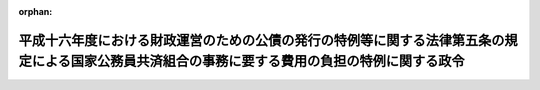 .. _416CO0000000112_20040401_000000000000000:

:orphan:

================================================================================================================================================
平成十六年度における財政運営のための公債の発行の特例等に関する法律第五条の規定による国家公務員共済組合の事務に要する費用の負担の特例に関する政令
================================================================================================================================================

.. raw:: html
    
    
    <main id="contentsLaw" class="active">
    <div id="innerDocument" class="active">
    
    
    
    
    <div style="margin-bottom: 12px;">
    <div id="lawTitleNo" style="font-size: 1.067rem; font-weight: bold;" class="_shokanBoxParent">平成十六年政令第百十二号<div class="_shokanBox"></div>
    <div class="_inyoBox" id="_inyo_"></div>
    </div>
    <div id="lawTitle" style="margin-left: 3rem; font-size: 1.5rem; font-weight: bold; line-height: 1.25em;" class="_shokanBoxParent">
    <span data-xpath="">平成十六年度における財政運営のための公債の発行の特例等に関する法律第五条の規定による国家公務員共済組合の事務に要する費用の負担の特例に関する政令</span><div class="_shokanBox" id="_shokan_"><div class="_shokanBtnIcons"></div></div>
    <div class="_inyoBox" id="_inyo_"></div>
    </div>
    </div><section id="EnactStatement" class="active EnactStatement"><div class="_div_EnactStatement _shokanBoxParent" style="text-indent: 1em;">
    <span data-xpath="">内閣は、平成十六年度における財政運営のための公債の発行の特例等に関する法律（平成十六年法律第二十二号）第五条第三項の規定に基づき、この政令を制定する。</span><div class="_shokanBox" id="_shokan_"><div class="_shokanBtnIcons"></div></div>
    <div class="_inyoBox" id="_inyo_"></div>
    </div></section><section id="MainProvision" class="active MainProvision"><section class="active Paragraph"><div style="text-indent: 1em;" class="_div_ParagraphSentence _shokanBoxParent">
    <span data-xpath="">平成十六年度における財政運営のための公債の発行の特例等に関する法律第五条第一項の規定が適用される場合における国家公務員共済組合法施行令（昭和三十三年政令第二百七号）の規定の適用については、同令第十二条第一項中「納付に要する費用」とあるのは「納付に要する費用並びに長期給付（基礎年金拠出金を含む。）及び福祉事業に係る事務以外の事務に要する費用（平成十六年度における財政運営のための公債の発行の特例等に関する法律（平成十六年法律第二十二号）第五条第一項の規定による国の負担に係るもの、法第九十九条第二項第五号の規定による公社の負担に係るもの並びに同条第六項及び第七項の規定により読み替えて適用する同号の規定による独立行政法人又は国立大学法人等の負担に係るものを除く。以下この項において「短期給付事務に要する費用」という。）」と、「法第九十九条第三項」とあるのは「同条第三項」と、「納付額」とあるのは「納付額、短期給付事務に要する費用の額」と、同条第二項中「を含み」とあるのは「及び平成十六年度における長期給付（基礎年金拠出金を含む。）に係る事務に要する費用（平成十六年度における財政運営のための公債の発行の特例等に関する法律第五条第一項の規定による国の負担に係るもの、法第九十九条第二項第五号の規定による公社の負担に係るもの並びに同条第六項及び第七項の規定により読み替えて適用する同号の規定による独立行政法人又は国立大学法人等の負担に係るものを除く。以下この項において「平成十六年度における長期給付事務に要する費用」という。）を含み」と、「及び当該基礎年金拠出金」とあるのは「、当該基礎年金拠出金」と、「予想額」とあるのは「予想額及び平成十六年度における長期給付事務に要する費用の額」と、同令附則第三十四条中「第十二条第二項中「を含み」とあるのは「及び年金保険者拠出金の納付に要する費用を含み」と、「及び当該基礎年金拠出金」とあるのは「並びに当該基礎年金拠出金及び年金保険者拠出金」」とあるのは「第十二条第一項中「基礎年金拠出金」とあるのは「基礎年金拠出金及び年金保険者拠出金」と、同条第二項中「平成十六年度における長期給付（基礎年金拠出金」とあるのは「年金保険者拠出金の納付に要する費用並びに平成十六年度における長期給付（基礎年金拠出金及び年金保険者拠出金」と、「当該基礎年金拠出金の納付に要する費用の予想額及び」とあるのは「当該基礎年金拠出金及び年金保険者拠出金の納付に要する費用の予想額並びに」」とする。</span><div class="_shokanBox" id="_shokan_"><div class="_shokanBtnIcons"></div></div>
    <div class="_inyoBox" id="_inyo_"></div>
    </div></section></section><section id="" class="active SupplProvision"><div class="_div_SupplProvisionLabel SupplProvisionLabel _shokanBoxParent" style="margin-bottom: 10px; margin-left: 3em; font-weight: bold;">
    <span data-xpath="">附　則</span><div class="_shokanBox" id="_shokan_"><div class="_shokanBtnIcons"></div></div>
    <div class="_inyoBox" id="_inyo_"></div>
    </div>
    <section class="active Paragraph"><div style="text-indent: 1em;" class="_div_ParagraphSentence _shokanBoxParent">
    <span data-xpath="">この政令は、平成十六年四月一日から施行する。</span><div class="_shokanBox" id="_shokan_"><div class="_shokanBtnIcons"></div></div>
    <div class="_inyoBox" id="_inyo_"></div>
    </div></section></section>
    
    
    
    
    
    </div>
    </main>
    
    
